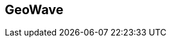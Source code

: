 [[index-imports]]
<<<

:linkattrs:

== GeoWave

++++
	<script type='text/javascript' src='js/jquery.min.js'></script>
    <script type="text/javascript" src="js/bootstrap.min.js"></script>
	<link rel="stylesheet" type="text/css" href="stylesheets/bootstrap.min.css">
    <link rel="stylesheet" type="text/css" href="stylesheets/bootstrap-theme.min.css">
    <link rel="stylesheet" type="text/css" href="stylesheets/carousel.css">
    <link rel="stylesheet" type="text/css" href="stylesheets/geowave-index.css">
    <style type='text/css'>.carousel-caption{border-radius:4px;background-color:#2c2c2c;}</style>
++++



